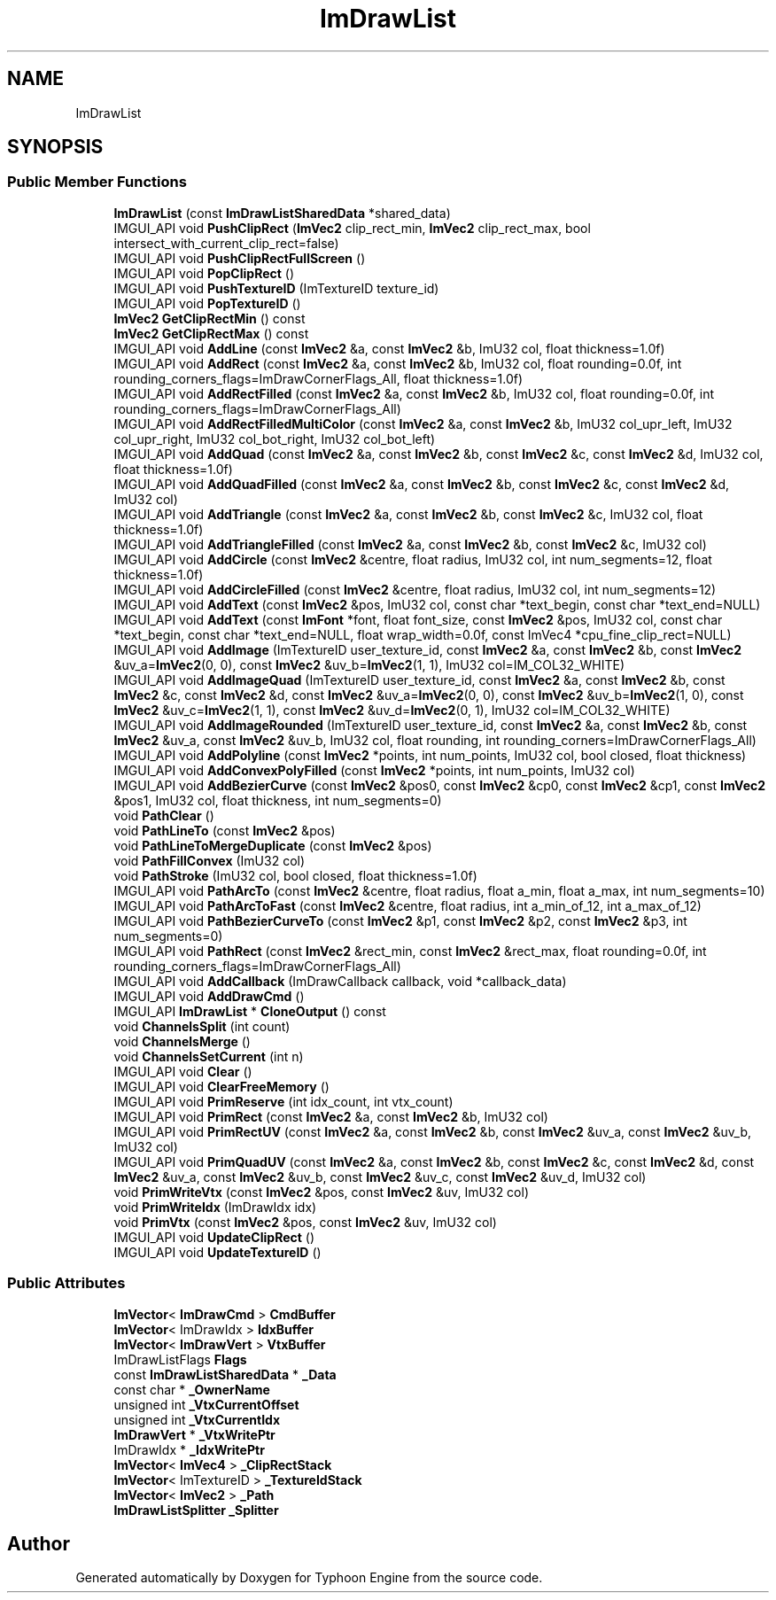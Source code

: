 .TH "ImDrawList" 3 "Sat Jul 20 2019" "Version 0.1" "Typhoon Engine" \" -*- nroff -*-
.ad l
.nh
.SH NAME
ImDrawList
.SH SYNOPSIS
.br
.PP
.SS "Public Member Functions"

.in +1c
.ti -1c
.RI "\fBImDrawList\fP (const \fBImDrawListSharedData\fP *shared_data)"
.br
.ti -1c
.RI "IMGUI_API void \fBPushClipRect\fP (\fBImVec2\fP clip_rect_min, \fBImVec2\fP clip_rect_max, bool intersect_with_current_clip_rect=false)"
.br
.ti -1c
.RI "IMGUI_API void \fBPushClipRectFullScreen\fP ()"
.br
.ti -1c
.RI "IMGUI_API void \fBPopClipRect\fP ()"
.br
.ti -1c
.RI "IMGUI_API void \fBPushTextureID\fP (ImTextureID texture_id)"
.br
.ti -1c
.RI "IMGUI_API void \fBPopTextureID\fP ()"
.br
.ti -1c
.RI "\fBImVec2\fP \fBGetClipRectMin\fP () const"
.br
.ti -1c
.RI "\fBImVec2\fP \fBGetClipRectMax\fP () const"
.br
.ti -1c
.RI "IMGUI_API void \fBAddLine\fP (const \fBImVec2\fP &a, const \fBImVec2\fP &b, ImU32 col, float thickness=1\&.0f)"
.br
.ti -1c
.RI "IMGUI_API void \fBAddRect\fP (const \fBImVec2\fP &a, const \fBImVec2\fP &b, ImU32 col, float rounding=0\&.0f, int rounding_corners_flags=ImDrawCornerFlags_All, float thickness=1\&.0f)"
.br
.ti -1c
.RI "IMGUI_API void \fBAddRectFilled\fP (const \fBImVec2\fP &a, const \fBImVec2\fP &b, ImU32 col, float rounding=0\&.0f, int rounding_corners_flags=ImDrawCornerFlags_All)"
.br
.ti -1c
.RI "IMGUI_API void \fBAddRectFilledMultiColor\fP (const \fBImVec2\fP &a, const \fBImVec2\fP &b, ImU32 col_upr_left, ImU32 col_upr_right, ImU32 col_bot_right, ImU32 col_bot_left)"
.br
.ti -1c
.RI "IMGUI_API void \fBAddQuad\fP (const \fBImVec2\fP &a, const \fBImVec2\fP &b, const \fBImVec2\fP &c, const \fBImVec2\fP &d, ImU32 col, float thickness=1\&.0f)"
.br
.ti -1c
.RI "IMGUI_API void \fBAddQuadFilled\fP (const \fBImVec2\fP &a, const \fBImVec2\fP &b, const \fBImVec2\fP &c, const \fBImVec2\fP &d, ImU32 col)"
.br
.ti -1c
.RI "IMGUI_API void \fBAddTriangle\fP (const \fBImVec2\fP &a, const \fBImVec2\fP &b, const \fBImVec2\fP &c, ImU32 col, float thickness=1\&.0f)"
.br
.ti -1c
.RI "IMGUI_API void \fBAddTriangleFilled\fP (const \fBImVec2\fP &a, const \fBImVec2\fP &b, const \fBImVec2\fP &c, ImU32 col)"
.br
.ti -1c
.RI "IMGUI_API void \fBAddCircle\fP (const \fBImVec2\fP &centre, float radius, ImU32 col, int num_segments=12, float thickness=1\&.0f)"
.br
.ti -1c
.RI "IMGUI_API void \fBAddCircleFilled\fP (const \fBImVec2\fP &centre, float radius, ImU32 col, int num_segments=12)"
.br
.ti -1c
.RI "IMGUI_API void \fBAddText\fP (const \fBImVec2\fP &pos, ImU32 col, const char *text_begin, const char *text_end=NULL)"
.br
.ti -1c
.RI "IMGUI_API void \fBAddText\fP (const \fBImFont\fP *font, float font_size, const \fBImVec2\fP &pos, ImU32 col, const char *text_begin, const char *text_end=NULL, float wrap_width=0\&.0f, const ImVec4 *cpu_fine_clip_rect=NULL)"
.br
.ti -1c
.RI "IMGUI_API void \fBAddImage\fP (ImTextureID user_texture_id, const \fBImVec2\fP &a, const \fBImVec2\fP &b, const \fBImVec2\fP &uv_a=\fBImVec2\fP(0, 0), const \fBImVec2\fP &uv_b=\fBImVec2\fP(1, 1), ImU32 col=IM_COL32_WHITE)"
.br
.ti -1c
.RI "IMGUI_API void \fBAddImageQuad\fP (ImTextureID user_texture_id, const \fBImVec2\fP &a, const \fBImVec2\fP &b, const \fBImVec2\fP &c, const \fBImVec2\fP &d, const \fBImVec2\fP &uv_a=\fBImVec2\fP(0, 0), const \fBImVec2\fP &uv_b=\fBImVec2\fP(1, 0), const \fBImVec2\fP &uv_c=\fBImVec2\fP(1, 1), const \fBImVec2\fP &uv_d=\fBImVec2\fP(0, 1), ImU32 col=IM_COL32_WHITE)"
.br
.ti -1c
.RI "IMGUI_API void \fBAddImageRounded\fP (ImTextureID user_texture_id, const \fBImVec2\fP &a, const \fBImVec2\fP &b, const \fBImVec2\fP &uv_a, const \fBImVec2\fP &uv_b, ImU32 col, float rounding, int rounding_corners=ImDrawCornerFlags_All)"
.br
.ti -1c
.RI "IMGUI_API void \fBAddPolyline\fP (const \fBImVec2\fP *points, int num_points, ImU32 col, bool closed, float thickness)"
.br
.ti -1c
.RI "IMGUI_API void \fBAddConvexPolyFilled\fP (const \fBImVec2\fP *points, int num_points, ImU32 col)"
.br
.ti -1c
.RI "IMGUI_API void \fBAddBezierCurve\fP (const \fBImVec2\fP &pos0, const \fBImVec2\fP &cp0, const \fBImVec2\fP &cp1, const \fBImVec2\fP &pos1, ImU32 col, float thickness, int num_segments=0)"
.br
.ti -1c
.RI "void \fBPathClear\fP ()"
.br
.ti -1c
.RI "void \fBPathLineTo\fP (const \fBImVec2\fP &pos)"
.br
.ti -1c
.RI "void \fBPathLineToMergeDuplicate\fP (const \fBImVec2\fP &pos)"
.br
.ti -1c
.RI "void \fBPathFillConvex\fP (ImU32 col)"
.br
.ti -1c
.RI "void \fBPathStroke\fP (ImU32 col, bool closed, float thickness=1\&.0f)"
.br
.ti -1c
.RI "IMGUI_API void \fBPathArcTo\fP (const \fBImVec2\fP &centre, float radius, float a_min, float a_max, int num_segments=10)"
.br
.ti -1c
.RI "IMGUI_API void \fBPathArcToFast\fP (const \fBImVec2\fP &centre, float radius, int a_min_of_12, int a_max_of_12)"
.br
.ti -1c
.RI "IMGUI_API void \fBPathBezierCurveTo\fP (const \fBImVec2\fP &p1, const \fBImVec2\fP &p2, const \fBImVec2\fP &p3, int num_segments=0)"
.br
.ti -1c
.RI "IMGUI_API void \fBPathRect\fP (const \fBImVec2\fP &rect_min, const \fBImVec2\fP &rect_max, float rounding=0\&.0f, int rounding_corners_flags=ImDrawCornerFlags_All)"
.br
.ti -1c
.RI "IMGUI_API void \fBAddCallback\fP (ImDrawCallback callback, void *callback_data)"
.br
.ti -1c
.RI "IMGUI_API void \fBAddDrawCmd\fP ()"
.br
.ti -1c
.RI "IMGUI_API \fBImDrawList\fP * \fBCloneOutput\fP () const"
.br
.ti -1c
.RI "void \fBChannelsSplit\fP (int count)"
.br
.ti -1c
.RI "void \fBChannelsMerge\fP ()"
.br
.ti -1c
.RI "void \fBChannelsSetCurrent\fP (int n)"
.br
.ti -1c
.RI "IMGUI_API void \fBClear\fP ()"
.br
.ti -1c
.RI "IMGUI_API void \fBClearFreeMemory\fP ()"
.br
.ti -1c
.RI "IMGUI_API void \fBPrimReserve\fP (int idx_count, int vtx_count)"
.br
.ti -1c
.RI "IMGUI_API void \fBPrimRect\fP (const \fBImVec2\fP &a, const \fBImVec2\fP &b, ImU32 col)"
.br
.ti -1c
.RI "IMGUI_API void \fBPrimRectUV\fP (const \fBImVec2\fP &a, const \fBImVec2\fP &b, const \fBImVec2\fP &uv_a, const \fBImVec2\fP &uv_b, ImU32 col)"
.br
.ti -1c
.RI "IMGUI_API void \fBPrimQuadUV\fP (const \fBImVec2\fP &a, const \fBImVec2\fP &b, const \fBImVec2\fP &c, const \fBImVec2\fP &d, const \fBImVec2\fP &uv_a, const \fBImVec2\fP &uv_b, const \fBImVec2\fP &uv_c, const \fBImVec2\fP &uv_d, ImU32 col)"
.br
.ti -1c
.RI "void \fBPrimWriteVtx\fP (const \fBImVec2\fP &pos, const \fBImVec2\fP &uv, ImU32 col)"
.br
.ti -1c
.RI "void \fBPrimWriteIdx\fP (ImDrawIdx idx)"
.br
.ti -1c
.RI "void \fBPrimVtx\fP (const \fBImVec2\fP &pos, const \fBImVec2\fP &uv, ImU32 col)"
.br
.ti -1c
.RI "IMGUI_API void \fBUpdateClipRect\fP ()"
.br
.ti -1c
.RI "IMGUI_API void \fBUpdateTextureID\fP ()"
.br
.in -1c
.SS "Public Attributes"

.in +1c
.ti -1c
.RI "\fBImVector\fP< \fBImDrawCmd\fP > \fBCmdBuffer\fP"
.br
.ti -1c
.RI "\fBImVector\fP< ImDrawIdx > \fBIdxBuffer\fP"
.br
.ti -1c
.RI "\fBImVector\fP< \fBImDrawVert\fP > \fBVtxBuffer\fP"
.br
.ti -1c
.RI "ImDrawListFlags \fBFlags\fP"
.br
.ti -1c
.RI "const \fBImDrawListSharedData\fP * \fB_Data\fP"
.br
.ti -1c
.RI "const char * \fB_OwnerName\fP"
.br
.ti -1c
.RI "unsigned int \fB_VtxCurrentOffset\fP"
.br
.ti -1c
.RI "unsigned int \fB_VtxCurrentIdx\fP"
.br
.ti -1c
.RI "\fBImDrawVert\fP * \fB_VtxWritePtr\fP"
.br
.ti -1c
.RI "ImDrawIdx * \fB_IdxWritePtr\fP"
.br
.ti -1c
.RI "\fBImVector\fP< \fBImVec4\fP > \fB_ClipRectStack\fP"
.br
.ti -1c
.RI "\fBImVector\fP< ImTextureID > \fB_TextureIdStack\fP"
.br
.ti -1c
.RI "\fBImVector\fP< \fBImVec2\fP > \fB_Path\fP"
.br
.ti -1c
.RI "\fBImDrawListSplitter\fP \fB_Splitter\fP"
.br
.in -1c

.SH "Author"
.PP 
Generated automatically by Doxygen for Typhoon Engine from the source code\&.
